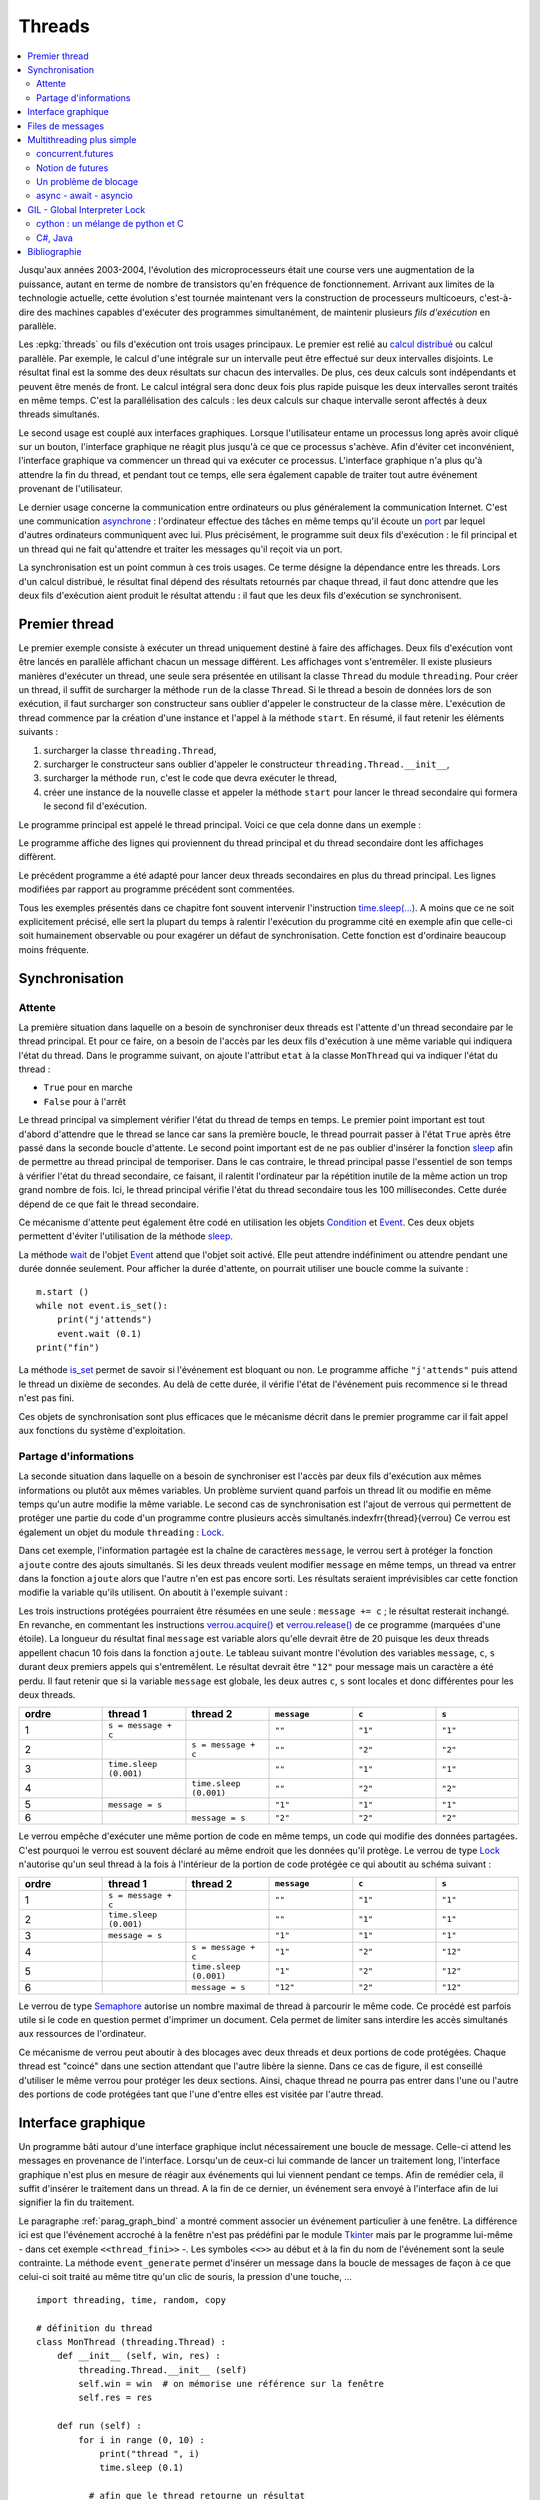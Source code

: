 
.. _l-thread:

=======
Threads
=======

.. contents::
    :local:
    :depth: 2

.. index:: thread, synchronisation, parallélisation

Jusqu'aux années 2003-2004, l'évolution des microprocesseurs
était une course vers une augmentation de la puissance, autant en terme
de nombre de transistors qu'en fréquence de fonctionnement. Arrivant
aux limites de la technologie actuelle, cette évolution s'est tournée
maintenant vers la construction de processeurs multicoeurs, c'est-à-dire des
machines capables d'exécuter des programmes simultanément, de maintenir
plusieurs *fils d'exécution* en parallèle.

Les :epkg:`threads`
ou fils d'exécution ont trois usages principaux. Le premier est
relié au `calcul distribué <https://fr.wikipedia.org/wiki/Calcul_distribu%C3%A9>`_ ou calcul parallèle.
Par exemple, le calcul d'une intégrale sur un intervalle peut être effectué sur
deux intervalles disjoints. Le résultat final est la somme des
deux résultats sur chacun des intervalles. De plus, ces deux calculs
sont indépendants et peuvent être menés de front. Le calcul intégral
sera donc deux fois plus rapide puisque les deux intervalles seront
traités en même temps. C'est la parallélisation des calculs : les deux calculs
sur chaque intervalle seront affectés à deux threads simultanés.

Le second usage est couplé aux interfaces graphiques. Lorsque
l'utilisateur entame un processus long après avoir cliqué sur un bouton,
l'interface graphique ne réagit plus jusqu'à ce que ce processus s'achève.
Afin d'éviter cet inconvénient, l'interface graphique va commencer un
thread qui va exécuter ce processus. L'interface graphique n'a plus
qu'à attendre la fin du thread, et pendant tout ce temps, elle sera
également capable de traiter tout autre événement provenant de l'utilisateur.

Le dernier usage concerne la communication entre ordinateurs ou plus généralement
la communication Internet. C'est une communication
`asynchrone <https://fr.wikipedia.org/wiki/Asynchronisme>`_ :
l'ordinateur effectue des tâches en même temps qu'il écoute
un `port <https://fr.wikipedia.org/wiki/Port_(logiciel)>`_
par lequel d'autres ordinateurs communiquent avec lui. Plus précisément,
le programme suit deux fils d'exécution : le fil principal et un
thread qui ne fait qu'attendre et traiter les messages qu'il
reçoit via un port.

La synchronisation est un point commun à ces trois usages. Ce terme
désigne la dépendance entre les threads. Lors d'un calcul distribué,
le résultat final dépend des résultats retournés par chaque thread,
il faut donc attendre que les deux fils d'exécution aient produit
le résultat attendu : il faut que les deux fils d'exécution se synchronisent.

Premier thread
==============

Le premier exemple consiste à exécuter un thread uniquement
destiné à faire des affichages. Deux fils d'exécution vont être
lancés en parallèle affichant chacun un message différent.
Les affichages vont s'entremêler. Il existe plusieurs manières
d'exécuter un thread, une seule sera présentée en utilisant la
classe ``Thread`` du module ``threading``.
Pour créer un thread, il suffit de surcharger la méthode ``run`` de la classe
``Thread``. Si le thread a besoin de données lors de son exécution,
il faut surcharger son constructeur sans oublier d'appeler le
constructeur de la classe mère. L'exécution de thread commence par
la création d'une instance et l'appel à la méthode ``start``.
En résumé, il faut retenir les éléments suivants :

#. surcharger la classe ``threading.Thread``,
#. surcharger le constructeur sans oublier d'appeler le constructeur
   ``threading.Thread.__init__``,
#. surcharger la méthode ``run``, c'est le code que devra exécuter le thread,
#. créer une instance de la nouvelle classe et appeler la méthode
   ``start`` pour lancer le thread secondaire qui formera le second fil d'exécution.

Le programme principal est appelé le thread principal. Voici ce que cela donne dans un exemple :

.. runpython::
    :process:
    :showcode:

    import threading, time

    class MonThread (threading.Thread) :
        def __init__ (self, jusqua) :      # jusqua = donnée supplémentaire
            threading.Thread.__init__(self)# ne pas oublier cette ligne
                                           # (appel au constructeur de la classe mère)
            self.jusqua = jusqua           # donnée supplémentaire ajoutée à la classe

        def run (self) :
            for i in range (0, self.jusqua) :
                print("thread ", i)
                time.sleep (0.08)   # attend 100 millisecondes sans rien faire
                                    # facilite la lecture de l'affichage

    m = MonThread (10)          # crée le thread
    m.start ()                  # démarre le thread,
                                # l'instruction est exécutée en quelques millisecondes
                                # quelque soit la durée du thread

    for i in range (0,10) :
        print("programme ", i)
        time.sleep (0.1)            # attend 100 millisecondes sans rien faire
                                    # facilite la lecture de l'affichage

Le programme affiche des lignes qui proviennent du thread principal et du
thread secondaire dont les affichages diffèrent.

Le précédent programme a été adapté pour lancer deux threads secondaires
en plus du thread principal. Les lignes modifiées
par rapport au programme précédent sont commentées.

.. runpython::
    :process:
    :showcode:

    import threading, time

    class MonThread (threading.Thread) :
        def __init__ (self, jusqua, s) :
            threading.Thread.__init__ (self)
            self.jusqua = jusqua
            self.s = s

        def run (self) :
            for i in range (0, self.jusqua) :
                print("thread ", self.s, " : ", i)
                time.sleep (0.09)

    m = MonThread (10, "A")
    m.start ()

    m2 = MonThread (10, "B")  # crée un second thread
    m2.start ()                 # démarre le thread,

    for i in range (0,10) :
        print("programme ", i)
        time.sleep (0.1)

.. index:: sleep

.. _sleep: https://docs.python.org/3/library/time.html#time.sleep

Tous les exemples présentés dans ce chapitre font souvent intervenir
l'instruction `time.sleep(...) <https://docs.python.org/3/library/time.html#time.sleep>`_.
A moins que ce ne soit explicitement précisé, elle sert la plupart du
temps à ralentir l'exécution du programme cité en exemple afin que celle-ci
soit humainement observable ou pour exagérer un défaut de synchronisation.
Cette fonction est d'ordinaire beaucoup moins fréquente.

Synchronisation
===============

Attente
+++++++

La première situation dans laquelle on a besoin de synchroniser
deux threads est l'attente d'un thread secondaire par le thread principal.
Et pour ce faire, on a besoin de l'accès par les deux fils d'exécution
à une même variable qui indiquera l'état du thread. Dans le programme suivant,
on ajoute l'attribut ``etat`` à la classe ``MonThread`` qui va indiquer l'état du thread :

* ``True`` pour en marche
* ``False`` pour à l'arrêt

Le thread principal va simplement vérifier l'état du thread
de temps en temps. Le premier point important est tout d'abord
d'attendre que le thread se lance car sans la première boucle,
le thread pourrait passer à l'état ``True`` après être passé dans la
seconde boucle d'attente.
Le second point important est de ne pas oublier d'insérer la fonction
`sleep`_ afin de permettre au thread principal de temporiser.
Dans le cas contraire, le thread principal passe l'essentiel de son temps à
vérifier l'état du thread secondaire, ce faisant, il ralentit
l'ordinateur par la répétition inutile de la même action un trop grand nombre
de fois. Ici, le thread principal vérifie l'état du thread secondaire
tous les 100 millisecondes. Cette durée dépend de ce que fait le thread secondaire.

.. runpython::
    :process:
    :showcode:

    import threading, time

    class MonThread (threading.Thread) :
        def __init__ (self, jusqua) :
            threading.Thread.__init__ (self)
            self.jusqua = jusqua
            self.etat = False       # l'état du thread est soit False (à l'arrêt)
                                    # soit True (en marche)

        def run (self) :
            self.etat = True                        # on passe en mode marche
            for i in range (0, self.jusqua) :
                print("thread itération ", i)
                time.sleep (0.1)
            self.etat = False                       # on revient en mode arrêt

    m = MonThread (10)          # crée un thread
    m.start ()                  # démarre le thread,

    print("début")

    while m.etat == False :
        # on attend que le thread démarre
        time.sleep (0.1)  # voir remarque ci-dessous

    while m.etat == True :
        # on attend que le thread s'arrête
        # il faut introduire l'instruction time.sleep pour temporiser, il n'est pas
        # nécessaire de vérifier sans cesse que le thread est toujours en marche
        # il suffit de le vérifier tous les 100 millisecondes
        # dans le cas contraire, la machine passe son temps à vérifier au lieu
        # de se consacrer à l'exécution du thread
        time.sleep (0.1)

    print("fin")

.. _Event: https://docs.python.org/3/library/threading.html?highlight=event#threading.Event

.. index:: Event

Ce mécanisme d'attente peut également être codé en utilisation les
objets `Condition <https://docs.python.org/3/library/threading.html?highlight=condition#threading.Condition>`_
et `Event`_.
Ces deux objets permettent d'éviter l'utilisation de la méthode `sleep`_.

.. runpython::
    :process:
    :showcode:

    import threading, time

    class MonThread (threading.Thread) :
        def __init__ (self, jusqua, event) :    # event = objet Event
            threading.Thread.__init__ (self)    #       = donnée supplémentaire
            self.jusqua = jusqua
            self.event  = event                 # on garde un accès à l'objet Event

        def run (self) :
            for i in range (0, self.jusqua) :
                print("thread itération ", i)
                time.sleep (0.1)
            self.event.set ()                   # on indique qu'on a fini :
                                                # on active l'object self.event
    print("début")

    event = threading.Event ()       # on crée un objet de type Event
    event.clear ()                   # on désactive l'ojet Event
    m = MonThread (10, event)        # crée un thread
    m.start ()                       # démarre le thread,
    event.wait ()                    # on attend jusqu'à ce que l'objet soit activé
                                     # event.wait (0.1) : n'attend qu'un
    print("fin")                     # seulement 1 dizième de seconde

La méthode `wait <https://docs.python.org/3.5/library/threading.html?highlight=condition#threading.Event.wait>`_
de l'objet `Event`_ attend que l'objet soit activé. Elle peut attendre
indéfiniment ou attendre pendant une durée donnée seulement.
Pour afficher la durée d'attente, on pourrait utiliser une boucle comme la suivante :

::

    m.start ()
    while not event.is_set():
        print("j'attends")
        event.wait (0.1)
    print("fin")

La méthode `is_set <https://docs.python.org/3.5/library/threading.html?highlight=condition#threading.Event.is_set>`_
permet de savoir si l'événement est bloquant ou non. Le programme affiche
``"j'attends"`` puis attend le thread un dixième de secondes.
Au delà de cette durée, il vérifie l'état de l'événement puis recommence si le thread n'est pas fini.

Ces objets de synchronisation sont plus efficaces que le mécanisme décrit
dans le premier programme car il fait appel aux fonctions du système d'exploitation.

Partage d'informations
++++++++++++++++++++++

La seconde situation dans laquelle on a besoin de synchroniser est
l'accès par deux fils d'exécution aux mêmes informations ou plutôt
aux mêmes variables. Un problème survient quand parfois un thread lit
ou modifie en même temps qu'un autre modifie la même variable.
Le second cas de synchronisation est l'ajout de verrous qui permettent
de protéger une partie du code d'un programme contre plusieurs accès
simultanés.\indexfrr{thread}{verrou} Ce verrou est également un objet du module
``threading`` : `Lock`_.

.. index:: Lock, verrou

.. _Lock: https://docs.python.org/3/library/threading.html?highlight=condition#threading.Lock

Dans cet exemple, l'information partagée est la chaîne de caractères
``message``, le verrou sert à protéger la fonction ``ajoute`` contre des
ajouts simultanés. Si les deux threads veulent modifier ``message`` en même temps,
un thread va entrer dans la fonction ``ajoute`` alors que l'autre n'en est
pas encore sorti. Les résultats seraient imprévisibles car cette fonction
modifie la variable qu'ils utilisent. On aboutit à l'exemple suivant :

.. runpython::
    :process:
    :showout:

    import threading, time

    message = ""
    verrou  = threading.Lock ()

    def ajoute (c) :
        global message     # message et verrou sont des variables gloables
        global verrou      # pour ne pas qu'elle disparaisse dès la fin de la fonction
        verrou.acquire ()  # on protège ce qui suit  (*)

        s = message + c    # instructions jamais exécutée simultanément par 2 threads
        message = s        # si verrou n'est pas utilisé

        verrou.release ()  # on quitte la section protégée  (*)

    class MonThread (threading.Thread) :
        def __init__ (self, jusqua, event, s) :
            threading.Thread.__init__ (self)
            self.jusqua = jusqua
            self.s      = s
            self.event  = event

        def run (self) :
            for i in range (0, self.jusqua) :
                ajoute (self.s)
            self.event.set ()

    print("début")

    # synchronisation attente
    e1 = threading.Event ()
    e2 = threading.Event ()
    e1.clear ()
    e2.clear ()

    m1 = MonThread (10, e1, "1")     # crée un thread
    m1.start ()                      # démarre le thread,
    m2 = MonThread (10, e2, "2")     # crée un second thread
    m2.start ()                      # démarre le second thread,

    e1.wait ()
    e2.wait ()

    print("longueur ", len(message)) # affiche 20
    print("message = ", message)     # affiche quelque chose comme 12212112211212121221

Les trois instructions protégées pourraient être résumées en une seule :
``message += c`` ; le résultat resterait inchangé.
En revanche, en commentant les instructions
`verrou.acquire() <https://docs.python.org/3.5/library/threading.html?highlight=condition#threading.Lock.acquire>`_
et `verrou.release() <https://docs.python.org/3.5/library/threading.html?highlight=condition#threading.Lock.release>`_
de ce programme (marquées d'une étoile).
La longueur du résultat final ``message`` est variable alors qu'elle devrait être de 20
puisque les deux threads appellent chacun 10 fois dans la fonction
``ajoute``. Le tableau suivant montre l'évolution des variables
``message``, ``c``, ``s`` durant deux premiers appels qui s'entremêlent.
Le résultat devrait être ``"12"`` pour message mais un caractère a été perdu.
Il faut retenir que si la variable ``message`` est globale,
les deux autres ``c``, ``s`` sont locales et donc différentes pour les deux threads.

.. list-table::
    :widths: 5 5 5 5 5 5
    :header-rows: 1

    * - ordre
      - thread 1
      - thread 2
      - ``message``
      - ``c``
      - ``s``
    * - 1
      - ``s = message + c``
      -
      - ``""``
      - ``"1"``
      - ``"1"``
    * - 2
      -
      - ``s = message + c``
      - ``""``
      - ``"2"``
      - ``"2"``
    * - 3
      - ``time.sleep (0.001)``
      -
      - ``""``
      - ``"1"``
      - ``"1"``
    * - 4
      -
      - ``time.sleep (0.001)``
      - ``""``
      - ``"2"``
      - ``"2"``
    * - 5
      - ``message = s``
      -
      - ``"1"``
      - ``"1"``
      - ``"1"``
    * - 6
      -
      - ``message = s``
      - ``"2"``
      - ``"2"``
      - ``"2"``

Le verrou empêche d'exécuter une même portion de code en même temps,
un code qui modifie des données partagées. C'est pourquoi le verrou
est souvent déclaré au même endroit que les données qu'il protège.
Le verrou de type `Lock`_ n'autorise qu'un seul thread à la fois à
l'intérieur de la portion de code protégée ce qui aboutit au schéma suivant :

.. list-table::
    :widths: 5 5 5 5 5 5
    :header-rows: 1

    * - ordre
      - thread 1
      - thread 2
      - ``message``
      - ``c``
      - ``s``
    * - 1
      - ``s = message + c``
      -
      - ``""``
      - ``"1"``
      - ``"1"``
    * - 2
      - ``time.sleep (0.001)``
      -
      - ``""``
      - ``"1"``
      - ``"1"``
    * - 3
      - ``message = s``
      -
      - ``"1"``
      - ``"1"``
      - ``"1"``
    * - 4
      -
      - ``s = message + c``
      - ``"1"``
      - ``"2"``
      - ``"12"``
    * - 5
      -
      - ``time.sleep (0.001)``
      - ``"1"``
      - ``"2"``
      - ``"12"``
    * - 6
      -
      - ``message = s``
      - ``"12"``
      - ``"2"``
      - ``"12"``

Le verrou de type `Semaphore <https://docs.python.org/3.5/library/threading.html?highlight=condition#threading.Semaphore>`_
autorise un nombre maximal de thread à parcourir le même code. Ce procédé est parfois utile si
le code en question permet d'imprimer un document. Cela permet de limiter sans
interdire les accès simultanés aux ressources de l'ordinateur.

Ce mécanisme de verrou peut aboutir à des blocages avec deux threads et
deux portions de code protégées. Chaque thread est "coincé" dans une section
attendant que l'autre libère la sienne. Dans ce cas de figure, il est conseillé d'utiliser
le même verrou pour protéger les deux sections. Ainsi, chaque thread ne pourra pas entrer dans
l'une ou l'autre des portions de code protégées tant que l'une d'entre
elles est visitée par l'autre thread.

.. _thread_interface_graphique:

Interface graphique
===================

Un programme bâti autour d'une interface graphique inclut nécessairement une
boucle de message. Celle-ci attend les messages en provenance de l'interface.
Lorsqu'un de ceux-ci lui commande de lancer un traitement long, l'interface
graphique n'est plus en mesure de réagir aux événements qui lui viennent pendant ce temps.
Afin de remédier cela, il suffit d'insérer le traitement dans un thread.
A la fin de ce dernier, un événement sera envoyé à l'interface afin de lui signifier
la fin du traitement.

Le paragraphe :ref:`parag_graph_bind` a montré comment associer un événement
particulier à une fenêtre. La différence ici est que l'événement accroché à la
fenêtre n'est pas prédéfini par le module
`Tkinter <https://docs.python.org/3.5/library/tkinter.html?highlight=tkinter#module-tkinter>`_
mais par le programme lui-même - dans cet exemple ``<<thread_fini>>`` -.
Les symboles ``<<>>`` au début et à la fin du nom de l'événement sont la seule contrainte.
La méthode ``event_generate`` permet d'insérer un message dans la boucle de
messages de façon à ce que celui-ci soit traité au même titre qu'un clic de souris, la pression d'une touche, ...

::

    import threading, time, random, copy

    # définition du thread
    class MonThread (threading.Thread) :
        def __init__ (self, win, res) :
            threading.Thread.__init__ (self)
            self.win = win  # on mémorise une référence sur la fenêtre
            self.res = res

        def run (self) :
            for i in range (0, 10) :
                print("thread ", i)
                time.sleep (0.1)

              # afin que le thread retourne un résultat
              # self.res désigne thread_resultat qui reçoit un nombre de plus
            h = random.randint (0,100)
            self.res.append (h)

              # on lance un événement <<thread_fini>> à la fenêtre principale
              # pour lui dire que le thread est fini, l'événement est ensuite
              # géré par la boucle principale de messages
              # on peut transmettre également le résultat lors de l'envoi du message
              # en utilisant un attribut de la classe Event pour son propre compte
            self.win.event_generate ("<<thread_fini>>", x = h)

    thread_resultat = []

    def lance_thread () :
        global thread_resultat
          # fonction appelée lors de la pression du bouton
          # on change la légnde de la zone de texte
        text .config (text = "thread démarré")
        text2.config (text = "thread démarré")
          # on désactive le bouton pour éviter de lancer deux threads en même temps
        bouton.config (state = TK.DISABLED)
          # on lance le thread
        m = MonThread (root, thread_resultat)
        m.start ()

    def thread_fini_fonction (e) :
        global thread_resultat
          # fonction appelée lorsque le thread est fini
        print("la fenêtre sait que le thread est fini")
          # on change la légende de la zone de texte
        text .config (text = "thread fini + résultat " + str (thread_resultat))
        text2.config (text = "thread fini + résultat (e.x) " + str (e.x))
          # on réactive le bouton de façon à pouvoir lancer un autre thread
        bouton.config (state = TK.NORMAL)

    import tkinter as TK

    # on crée la fenêtre
    root   = TK.Tk ()
    bouton = TK.Button (root, text = "thread départ", command = lance_thread)
    text   = TK.Label (root, text = "rien")
    text2  = TK.Label (root, text = "rien")
    bouton.pack ()
    text.pack ()
    text2.pack ()

    # on associe une fonction à un événement <<thread_fini>> propre au programme
    root.bind ("<<thread_fini>>", thread_fini_fonction)

    # on active la boucle principale de message
    root.mainloop ()

L'image suivante est la fenêtre affichée par le programme
lorsqu'elle attend la pression du bouton qui lance le thread
et lorsqu'elle attend la fin de l'exécution de ce thread.

.. list-table::
    :widths: 5 5
    :header-rows: 0

    * - .. image:: images/threadim1.png
      - .. image:: images/threadim2.png

Le programme précédent utilise une astuce pour retourner un résultat
autrement qu'un utilisant un paramètre global. On peut
adjoindre lors de l'appel à la méthode ``event_generate``
quelques informations supplémentaires attachées à l'événement
en utilisant les attributs prédéfinis de la classe `Event`_.
Dans cet exemple, on utilise l'attribut ``x`` pour retourner
le dernier entier tiré aléatoirement.

La première image est la fenêtre après trois exécutions du thread.
La liste ``thread_resultat`` contient
trois nombres. Une fois l'unique bouton pressé, la fenêtre change d'aspect pour devenir comme la seconde image.
Cette transition est assurée par la fonction ``lance_thread`` reliée au bouton.
La transition inverse est assurée par la fonction ``thread_fini_fonction``
qui est reliée à l'événement que génère le thread lorsqu'il a terminé.

    		
Files de messages
=================

Les trois usages principaux des threads sont le calcul distribué,
la conception d'une interface graphique réactive et l'attente
permanente d'événements. En ce qui concernent les deux premiers usages,
on peut considérer qu'il existe un thread principal qui lance
et attend l'exécution de threads secondaires. Les échanges
d'informations ont lieu au début et à la fin de chaque thread.
Il n'est pas toujours nécessaire de partager des variables en cours
d'exécution : l'usage de verrous est peu fréquent pour ces deux schémas
sauf pour partager des informations en cours d'exécution. Ils ralentissent
considérablement l'exécution d'un programme.

En ce qui concerne le troisième usage, c'est un cas où tout au long
du programme, il y a constamment au moins deux threads actifs :
un thread principal et un thread qui attend. Dans ce cas,
l'échange et la synchronisation d'informations est inévitable et
il est souvent fastidieux de concevoir la synchronisation.
C'est pourquoi on la conçoit presque toujours sous forme de messages
que les threads s'envoient.

Il existe un objet `Queue <https://docs.python.org/3.5/library/queue.html?highlight=queu#queue.Queue>`_
qui facilite cet aspect. C'est une liste qui possède son propre
verrou de sorte que n'importe quel thread peut ajouter ou retirer
des éléments de cette liste. Elle est utilisée principalement
via quatre méthodes. Deux méthodes
`get <https://docs.python.org/3.5/library/queue.html?highlight=queu#queue.Queue.get>`_
sont utilisées au sein du thread qui possède la pile.
Deux méthodes `put <https://docs.python.org/3.5/library/queue.html?highlight=queu#queue.Queue.put>`_
sont appelées par des threads étrangers.

.. _Empty: https://docs.python.org/3.5/library/queue.html?highlight=queu#queue.Empty

.. _Full: https://docs.python.org/3.5/library/queue.html?highlight=queu#queue.Full

.. list-table::
    :widths: 5 15
    :header-rows: 0

    * - ``get([timeout=...]``
      - Retourne un élément de la liste ou attend qu'il y en ait un,
        le supprime si elle en trouve un. Si ``timeout`` est renseigné,
        la fonction attend au plus ``timeout`` secondes, sinon,
        elle déclenche l'exception `Empty`_.
    * - ``get_nowait()``
      - Retourne un élément de la liste s'il y a en un, dans ce cas,
        cet élément est supprimé. Dans le cas contraire, la méthode déclenche
        l'exception `Empty`_.
    * - ``put(e[,timeout=...])``
      - Ajoute l'élément ``e`` à la liste ou attend qu'une place se
        libère si la liste est pleine. Si ``timeout`` est renseigné,
        la fonction attend au plus ``timeout`` secondes, sinon,
        elle déclenche l'exception
        `Full`_.
    * - ``put_nowait(e)``
      - Ajoute l'élément ``e`` à la liste ou déclenche l'exception
        `Full`_ si la liste est pleine.
    * - ``qsize()``
      - Retourne la taille de la pile.

.. index:: queue

Cette pile est utilisée dans l'exemple qui suit pour simuler deux joueurs
qui essaye de découvrir le nombre que l'autre joueur a tiré au hasard.
A chaque essai, un joueur envoie un message de type ``("essai", n)``
à l'autre joueur pour dire qu'il joue le nombre ``n``. Ce joueur lui répond
avec des messages de type ``("dessous", n)``, ``("dessus", n)``, ``("gagne", n)``.

.. runpython::
    :process:
    :showout:

    import threading, time, queue, random

    class Joueur (threading.Thread) :

        # initialisation
        def __init__ (self, nom, e, nb = 1000, temps = 0.1) :
            threading.Thread.__init__(self)
            self.nb    = nb
            self.queue = queue.Queue ()
            self.nom   = nom
            self.event = e
            self.temps = temps  # temps de réflexion
        def Joueur (self, autre_joueur) : self.autre = autre_joueur

        # méthodes : l'adversaire m'envoie un message
        def Joue    (self, nombre) : self.queue.put_nowait ( ("essai", nombre) )
        def Dessus  (self, nombre) : self.queue.put_nowait ( ("dessus", nombre) )
        def Dessous (self, nombre) : self.queue.put_nowait ( ("dessous", nombre) )
        def Gagne   (self, nombre) :
            while not self.queue.empty () :
                try :self.queue.get ()
                except : pass
            self.queue.put ( ("gagne", nombre) )

        # je joue
        def run (self) :
            x = random.randint (0,self.nb)
            print(self.nom, " : je joue (", x, ")")
            i = 0
            a = 0
            b = self.nb
            while True :
                time.sleep (self.temps)

                try :
                    m,n = self.queue.get_nowait ()       # désynchronisé
                    #m,n = self.queue.get (timeout = 0.5)# l'un après l'autre
                except queue.Empty:
                    m,n = None,None

                # traitement du message --> réponse à l'adversaire
                if m == "essai" :
                    if n == x :
                        self.autre.Gagne (n)
                        print(self.nom, " : j'ai perdu après ", i, " essais")
                        break
                    elif n < x : self.autre.Dessus  (n)
                    else       : self.autre.Dessous (n)
                elif m == "dessus" :
                    a = max (a, n+1)
                    continue  # assure l'équité en mode l'un après l'autre
                elif m == "dessous" :
                    b = min (b, n-1)
                    continue  # assure l'équité en mode l'un après l'autre
                elif m == "gagne" :
                    print(self.nom, " : j'ai gagné en ", i, " essais, solution ", n)
                    break

                # on fait une tentative
                if a == b : n = a
                else : n = random.randint (a,b)
                self.autre.Joue (n)
                i += 1
                print(self.nom, " : je tente ", n, " écart ", b-a, " à traiter ", self.queue.qsize ())

            # fini
            print(self.nom, " : j'arrête")
            self.event.set ()

    # on crée des verrous pour attendre la fin de la partie
    e1 = threading.Event ()
    e2 = threading.Event ()
    e1.clear ()
    e2.clear ()

    # création des joueurs
    A = Joueur ("A", e1, 10, temps = 0.1)
    B = Joueur ("B", e2, 10, temps = 0.3)

    # chaque joueur sait qui est l'autre
    A.Joueur (B)
    B.Joueur (A)

    # le jeu commence
    A.start ()
    B.start ()

    # on attend la fin de la partie
    e1.wait ()
    e2.wait ()

Les affichages se chevauchent parfois, il faudrait pour éviter cela synchroniser
l'affichage à l'aide d'un verrou.

Multithreading plus simple
==========================

Le module `threading <https://docs.python.org/3/library/threading.html>`_
a beaucoup été utilisé mais d'autres modules ont été ajoutés à la
distribution standard de python.

* :mod:`concurrent.futures` :
  le module propose une interface similaire pour paralléliser avec des threads ou des processus.
  La création des threads s'écrit plus rapidement.
* :mod:`asyncio` : ce module fonctionne avec les mots-clés
  `async, await <https://docs.python.org/3/library/asyncio-task.html#example-hello-world-coroutine>`_
  et il est particulièrement adapté à la parallélisation à des accès aux ressources.

Le premier module est plus adapté à la parallélisation des calculs,
le second est particulière utile pour écrire des applications non bloquantes
qui gère pas mal d'accès à Internet.

concurrent.futures
++++++++++++++++++

Le module :mod:`concurrent.futures`
implémente une classe :class:`concurrent.futures.Executor`
qui définit une interface pour l'exécution en parallèle. On peut soit :

* soumettre l'exécution d'une fonction avec
  :meth:`concurrent.futures.Executor.submit`
* ou soumettre l'exécution de la même fonction appliquée à séquence de jeux de paramètres
  avec :meth:`concurrent.futures.Executor.map`

Cette classe est dérivée en un
:class:`concurrent.futures.ThreadPoolExecutor`
dont le principal argument *max_works* définit le nombre de threads à exécuter en parallèle.
Je reproduis ici l'`exemple <https://docs.python.org/3/library/concurrent.futures.html#processpoolexecutor-example>`_
de la documentation de *Python* qui détermine si un nombre est premier.

.. runpython::
    :showcode:

    import concurrent.futures
    import math

    PRIMES = [
        112272535095293,
        112582705942171,
        112272535095293,
        115280095190773,
        115797848077099,
        1099726899285419]

    def is_prime(n):
        if n % 2 == 0:
            return False

        sqrt_n = int(math.floor(math.sqrt(n)))
        for i in range(3, sqrt_n + 1, 2):
            if n % i == 0:
                return False
        return True

    def main():
        with concurrent.futures.ThreadPoolExecutor(2) as executor:
            for number, prime in zip(PRIMES, executor.map(is_prime, PRIMES)):
                print('%d is prime: %s' % (number, prime))

    main()

Débugger un programme en parallèle n'est pas chose facile car les exécutions s'entremêlent
et les instructions *print* si elles sont insérées dans la fonction parallélisée produisent
des résultats indéchiffrables.

.. runpython::
    :showcode:

    import concurrent.futures
    import math

    PRIMES = [
        112272535095293,
        112582705942171,
        112272535095293,
        115280095190773,
        115797848077099,
        1099726899285419]

    def is_prime(n):
        print("start", n, "*")
        if n % 2 == 0:
            return False

        sqrt_n = int(math.floor(math.sqrt(n)))
        for i in range(3, sqrt_n + 1, 2):
            if n % i == 0:
                return False
        print("end", n, "#")
        return True

    def main():
        with concurrent.futures.ThreadPoolExecutor(2) as executor:
            for number, prime in zip(PRIMES, executor.map(is_prime, PRIMES)):
                print('%d is prime: %s' % (number, prime))

    main()

Pour débugger, il faut utiliser le module `logging <https://docs.python.org/3/library/logging.html#module-logging>`_
(voir aussi `Ecrire des logs en Python <http://sametmax.com/ecrire-des-logs-en-python/>`_).
L'exemple suivant construit un *logger* par thread

.. runpython::
    :showcode:

    import concurrent.futures
    import math
    import logging
    import sys
    import threading

    loggers = {}

    def get_logger(name):
        if name in loggers:
            return loggers[name]
        logger = logging.getLogger(name)
        logger.setLevel(logging.DEBUG)
        fmt = '%(asctime)s - %(threadName)s - %(levelname)s - %(message)s'
        formatter = logging.Formatter(fmt)

        # Pour un affiche sur la sortie standard mais cela s'entremêle parfois.
        # ch = logging.StreamHandler(sys.stdout)
        # ch.setFormatter(formatter)
        # logger.addHandler(ch)

        # Pour une sortie dans un fichier.
        # Le mode "w" signifie que les logs de l'exécution précédente
        # seront effacés.
        fh = logging.FileHandler(name + ".log", "w")
        fh.setFormatter(formatter)
        logger.addHandler(fh)

        loggers[name] = logger
        return loggers[name]

    PRIMES = [
        112272535095293,
        112582705942171,
        112272535095293,
        115280095190773,
        115797848077099,
        1099726899285419]

    def is_prime(n):
        logger = get_logger(threading.current_thread().name)
        logger.info("start {}*".format(n))
        if n % 2 == 0:
            logger.info("end1 {}*".format(n))
            return False

        sqrt_n = int(math.floor(math.sqrt(n)))
        for i in range(3, sqrt_n + 1, 2):
            if n % i == 0:
                logger.info("end2 {}*".format(n))
                return False
        logger.info("end3 {}*".format(n))
        return True

    def main():
        with concurrent.futures.ThreadPoolExecutor(2, "thread") as executor:
            for number, prime in zip(PRIMES, executor.map(is_prime, PRIMES)):
                print('%d is prime: %s' % (number, prime))

    main()

    print("-----")

    with open("thread_0.log", "r") as f:
        print(f.read())

    print("-----")

    with open("thread_1.log", "r") as f:
        print(f.read())

Notion de futures
+++++++++++++++++

.. index:: futures, promises, promesses, tâches

Ce concept est apparu récemment dans les langages de programmation, non pas
qu'il n'est jamais été utilisé avant l'an 2000 mais l'usage de plus en plus
fréquent de la programmation parallélisée fait que certains concept sont
nommés et intègres les langages.
Les `futures ou promesses <https://fr.wikipedia.org/wiki/Futures_(informatique)>`_
font référence à un résultat dont le calcul est géré par un autre thread ou
processus. Le résultat n'est pas prêt au moment où ce second thread démarre mais il
le sera bientôt d'où son nom. On les retrouve en C#
`Programmation asynchrone avec Async et Await 
<https://msdn.microsoft.com/fr-fr/library/hh191443(v=vs.120).aspx>`_
ou C++ `std::async <http://en.cppreference.com/w/cpp/thread/async>`_.
Il y a deux objets *futures* en Python qui sont produits par différents
jeux de fonctions. On ne créé jamais un *futures*, c'est toujours une fonction
qui le fait.

* :class:`concurrent.futures.Future` : ils sont créés par le module :mod:`concurrent.futures`.
* `asyncio.future <https://docs.python.org/3/library/asyncio-task.html#future>`_ :
  ils sont créés par le module :mod:`asyncio`.

Les deux objets possèdent la même interface et sont presque compatibles.
Cela dit, il vaut mieux éviter de les mélanger. Je cite la documentation :

    This class is not compatible with the
    `wait() <https://docs.python.org/3/library/concurrent.futures.html#concurrent.futures.wait>`_ and
    `as_completed() <https://docs.python.org/3/library/concurrent.futures.html#concurrent.futures.as_completed>`_
    functions in the concurrent.futures package.

Distribuer l'exécution d'une fonction est relativement facile. Les choses se compliquent
quand il s'agit de distribuer un calcul qui dépend d'un autre calcul distribué.
Il faut enchaîner ces fonctions qu'on dit
`asynchrones <https://en.wikipedia.org/wiki/Synchronous_programming_language>`_
puisque leur exécution n'est plus inscrite dans une seule et même séquence
mais dans plusieurs fils d'exécution parallèles.

Un problème de blocage
++++++++++++++++++++++

La fonction distribue le calcul de la somme des éléments d'un tableau.
et elle est récursive.

.. runpython::
    :showcode:

    import numpy
    import concurrent.futures as cf

    def parallel_numpy_dot(va, vb):
        with cf.ThreadPoolExecutor(max_workers=2) as e:
            m = va.shape[0] // 2
            f1 = e.submit(numpy.dot, va[:m], vb[:m])
            f2 = e.submit(numpy.dot, va[m:], vb[m:])
            return f1.result() + f2.result()

    va = numpy.random.randn(100000).astype(numpy.float64)
    vb = numpy.random.randn(100000).astype(numpy.float64)
    print(parallel_numpy_dot(va, vb))

Il faut voir l'objet *executor* comme un objet qui empile les fonctions
à exécuter. Le problème dans l'exemple précédent est que la fonction
*distribute_sum* est déjà dans la pile d'exécution et attend l'exécution
de deux autres appels à la même fonction placée après elle dans la pile d'exécution.

.. image:: images/pool.png

Si chaque appel à la fonction était effectué sur un thread différent,
cela pourrait fonctionner. Mais ce n'est pas le cas pour cette implémentation.
L'appel 1 attend la fin de 2 et 3 qui ne peuvent pas être exécutés tant
que 1 n'est pas fini. Pour résoudre le problème dans ce cas ci, il faut
remplacer le commentaire par la ligne suivante :

::

    executor = concurrent.futures.ThreadPoolExecutor(max_workers=2)

async - await - asyncio
+++++++++++++++++++++++

`asyncio <https://docs.python.org/3/library/asyncio.html>`_ a fait émerger
les mots-clés `async and await <https://docs.python.org/3/whatsnew/3.5.html?highlight=async#whatsnew-pep-492>`_
qui font partie du langage depuis la version 3.5 tout comme elles font partie
d'autres langages comme `C#/async <https://docs.microsoft.com/en-us/dotnet/csharp/async>`_
ou `C++ <http://www.cplusplus.com/reference/future/async/>`_.

Concrètement, ce n'est pas si difficile d'écrire une fonction
qui a vocation à être parallélisée. Ce qui devient compliqué est d'avoir
à sa disposition plein de fonctions à paralléliser. Il faut
synchroniser. Ces deux mots-clés permettent de définir une fonction
à vocation parallèle (``async``) et une façon d'attendre
qu'elles aient retourné un résultat (``await``).
Ces deux mots-clés sont une façon élégant de créer
des assemblages de fonctions indépendantes et parallélisées.

Les interfaces graphiques ne contiennent qu'un seul *await*
ou une seule boucle de messages qui attend inlassablement que
quelque chose se passe. Le mot-clé *async* agit comme un aiguillage.
Une action est enclenchée. Elle signalera sa fin et son résultat plus tard.

.. image:: images/asyncapi.png

Le mot-clés *await* sert à chaîner les fonctions parallélisées.

GIL - Global Interpreter Lock
=============================

Le `Global Interpreter Lock <https://en.wikipedia.org/wiki/Global_interpreter_lock>`_
est un verrou qui évite à plusieurs threads de modifier le même objet en même temps.
Dans les langages bas niveau, on fait la distrinction entre un tableau ou une liste
qui supporte les accès concurrentiels ou non. Si elle ne les supporte pas, les accès
sont plus rapides mais suppose que le dévelopeur s'occupe de gérer les problèmes
de synchronisation si besoin.

Le langage Python protège listes et dictionnaires par l'intermédiaire de ce verrou
qui est unique pour toutes les listes afin de pouvoir gérer efficacement le
:epkg:`garbage collector`
(voir module `gc <https://docs.python.org/3/library/gc.html>`_). En conséquence,
si le langage Python est multithread par design, dans les faits, il ne l'est presque
pas car le *GIL* est sans cesse utilisé. Le notebook :ref:`gilexamplerst` finira
de vous convaincre.

cython : un mélange de python et C
++++++++++++++++++++++++++++++++++

Tout est possible avec le langage C même si
`cython <http://cython.org/>`_
est un mélange des de *python* et *C*. Le contexte
`nogil <http://cython.readthedocs.io/en/latest/src/userguide/external_C_code.html#releasing-the-gil>`_
permet de relâcher la contrainte sur GIL pour une fonction ou une partie de code.
Plus de liberté veut dire aussi plus d'attention à apporter au code.
La page `Using parallelism <http://cython.readthedocs.io/en/latest/src/userguide/parallelism.html?highlight=nogil#using-parallelism>`_
donne quelques exemples simples de parallélisation.
Il est plus facile de paralléliser Python avec un autre langage
(voir aussi `Parallelizing numpy array loops with Cython and OpenMP <http://www.perrygeo.com/parallelizing-numpy-array-loops-with-cython-and-mpi.html>`_).

C#, Java
++++++++

L'intégration de langage C est supportée par Python car l'interpéteur
est implémenté en C. Utiliser d'autres langages peut se faire via une
interface en C et celle-ci existe pour certains langages.
C'est le cas du `C# <https://fr.wikipedia.org/wiki/C_sharp>`_
qui peut être utilisé via le module
`pythonnet <https://github.com/pythonnet/pythonnet>`_ ou encore
`Java <https://fr.wikipedia.org/wiki/Java>`_ via
`py4j <https://www.py4j.org/>`_,
`pyjnius <https://github.com/kivy/pyjnius>`_.
Les threads sont plus faciles à implémenter dans ces langages
même si le :epkg:`garbage collector`
peut nuire aux performances.

Bibliographie
=============

*articles*

* `Aynschonous API for Python <http://stevedower.id.au/blog/async-api-for-python/>`_
